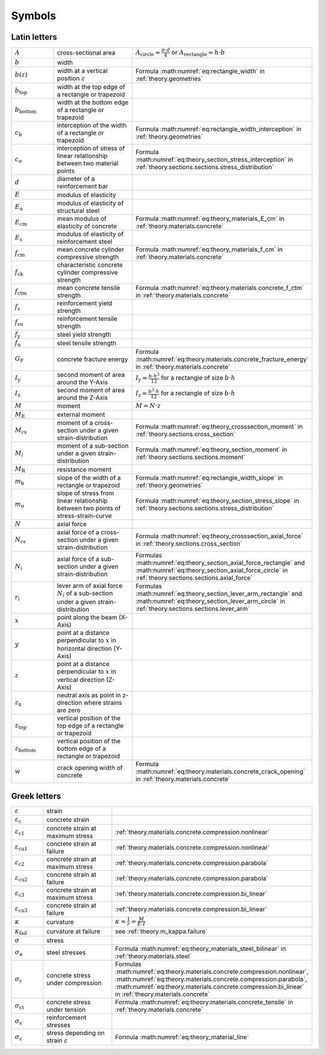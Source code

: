 .. summarizing overview over all given variables

.. _theory.symbols:

Symbols
*******

Latin letters
=============

.. list-table::
   :widths: 20 40 40

   * - :math:`A`
     - cross-sectional area
     - :math:`A_\mathrm{circle} = \frac{\pi \cdot d}{4}` or :math:`A_\mathrm{rectangle} = h \cdot b`
   * - :math:`b`
     - width
     -
   * - :math:`b(z)`
     - width at a vertical position :math:`z`
     - Formula :math:numref:`eq:rectangle_width` in :ref:`theory.geometries`
   * - :math:`b_\mathrm{top}`
     - width at the top edge of a rectangle or trapezoid
     -
   * - :math:`b_\mathrm{bottom}`
     - width at the bottom edge of a rectangle or trapezoid
     -
   * - :math:`c_\mathrm{b}`
     - interception of the width of a rectangle or trapezoid
     - Formula :math:numref:`eq:rectangle_width_interception` in :ref:`theory.geometries`
   * - :math:`c_\mathrm{\sigma}`
     - interception of stress of linear relationship between two material points
     - Formula :math:numref:`eq:theory_section_stress_interception` in :ref:`theory.sections.sections.stress_distribution`
   * - :math:`d`
     - diameter of a reinforcement bar
     -
   * - :math:`E`
     - modulus of elasticity
     -
   * - :math:`E_\mathrm{a}`
     - modulus of elasticity of structural steel
     -
   * - :math:`E_\mathrm{cm}`
     - mean modulus of elasticity of concrete
     - Formula :math:numref:`eq:theory_materials_E_cm` in :ref:`theory.materials.concrete`
   * - :math:`E_\mathrm{s}`
     - modulus of elasticity of reinforcement steel
     -
   * - :math:`f_\mathrm{cm}`
     - mean concrete cylinder compressive strength
     - Formula :math:numref:`eq:theory_materials_f_cm` in :ref:`theory.materials.concrete`
   * - :math:`f_\mathrm{ck}`
     - characteristic concrete cylinder compressive strength
     -
   * - :math:`f_\mathrm{ctm}`
     - mean concrete tensile strength
     - Formula :math:numref:`eq:theory.materials.concrete_f_ctm` in :ref:`theory.materials.concrete`
   * - :math:`f_\mathrm{s}`
     - reinforcement yield strength
     -
   * - :math:`f_\mathrm{su}`
     - reinforcement tensile strength
     -
   * - :math:`f_\mathrm{y}`
     - steel yield strength
     -
   * - :math:`f_\mathrm{u}`
     - steel tensile strength
     -
   * - :math:`G_\mathrm{F}`
     - concrete fracture energy
     - Formula :math:numref:`eq:theory.materials.concrete_fracture_energy` in :ref:`theory.materials.concrete`
   * - :math:`I_\mathrm{y}`
     - second moment of area around the Y-Axis
     - :math:`I_\mathrm{y} = \frac{b \cdot h^{3}}{12}` for a rectangle of size :math:`b \cdot h`
   * - :math:`I_\mathrm{z}`
     - second moment of area around the Z-Axis
     - :math:`I_\mathrm{z} = \frac{b^{3} \cdot h}{12}` for a rectangle of size :math:`b \cdot h`
   * - :math:`M`
     - moment
     - :math:`M = N \cdot z`
   * - :math:`M_\mathrm{E}`
     - external moment
     -
   * - :math:`M_\mathrm{cs}`
     - moment of a cross-section under a given strain-distribution
     - Formula :math:numref:`eq:theory_crosssection_moment` in :ref:`theory.sections.cross_section`
   * - :math:`M_i`
     - moment of a sub-section under a given strain-distribution
     - Formula :math:numref:`eq:theory_section_moment` in :ref:`theory.sections.sections.moment`
   * - :math:`M_\mathrm{R}`
     - resistance moment
     -
   * - :math:`m_\mathrm{b}`
     - slope of the width of a rectangle or trapezoid
     - Formula :math:numref:`eq:rectangle_width_slope` in :ref:`theory.geometries`
   * - :math:`m_\mathrm{\sigma}`
     - slope of stress from linear relationship between two points of stress-strain-curve
     - Formula :math:numref:`eq:theory_section_stress_slope` in :ref:`theory.sections.sections.stress_distribution`
   * - :math:`N`
     - axial force
     -
   * - :math:`N_\mathrm{cs}`
     - axial force of a cross-section under a given strain-distribution
     - Formula :math:numref:`eq:theory_crosssection_axial_force` in :ref:`theory.sections.cross_section`
   * - :math:`N_i`
     - axial force of a sub-section under a given strain-distribution
     - Formulas :math:numref:`eq:theory_section_axial_force_rectangle` and :math:numref:`eq:theory_section_axial_force_circle` in :ref:`theory.sections.sections.axial_force`
   * - :math:`r_i`
     - lever arm of axial force :math:`N_i` of a sub-section under a given strain-distribution
     - Formulas :math:numref:`eq:theory_section_lever_arm_rectangle` and :math:numref:`eq:theory_section_lever_arm_circle` in :ref:`theory.sections.sections.lever_arm`
   * - :math:`x`
     - point along the beam (X-Axis)
     -
   * - :math:`y`
     - point at a distance perpendicular to :math:`x` in horizontal direction (Y-Axis)
     -
   * - :math:`z`
     - point at a distance perpendicular to :math:`x` in vertical direction (Z-Axis)
     -
   * - :math:`z_\mathrm{n}`
     - neutral axis as point in z-direction where strains are zero
     -
   * - :math:`z_\mathrm{top}`
     - vertical position of the top edge of a rectangle or trapezoid
     -
   * - :math:`z_\mathrm{bottom}`
     - vertical position of the bottom edge of a rectangle or trapezoid
     -
   * - :math:`w`
     - crack opening width of concrete
     - Formula :math:numref:`eq:theory.materials.concrete_crack_opening` in  :ref:`theory.materials.concrete`


Greek letters
=============

.. list-table::
   :widths: 20 40 40

   * - :math:`\varepsilon`
     - strain
     -
   * - :math:`\varepsilon_\mathrm{c}`
     - concrete strain
     -
   * - :math:`\varepsilon_\mathrm{c1}`
     - concrete strain at maximum stress
     - :ref:`theory.materials.concrete.compression.nonlinear`
   * - :math:`\varepsilon_\mathrm{cu1}`
     - concrete strain at failure
     - :ref:`theory.materials.concrete.compression.nonlinear`
   * - :math:`\varepsilon_\mathrm{c2}`
     - concrete strain at maximum stress
     - :ref:`theory.materials.concrete.compression.parabola`
   * - :math:`\varepsilon_\mathrm{cu2}`
     - concrete strain at failure
     - :ref:`theory.materials.concrete.compression.parabola`
   * - :math:`\varepsilon_\mathrm{c3}`
     - concrete strain at maximum stress
     - :ref:`theory.materials.concrete.compression.bi_linear`
   * - :math:`\varepsilon_\mathrm{cu3}`
     - concrete strain at failure
     - :ref:`theory.materials.concrete.compression.bi_linear`
   * - :math:`\kappa`
     - curvature
     - :math:`\kappa = \frac{1}{r} = \frac{M}{E \cdot I}`
   * - :math:`\kappa_\mathrm{fail}`
     - curvature at failure
     - see :ref:`theory.m_kappa.failure`
   * - :math:`\sigma`
     - stress
     -
   * - :math:`\sigma_\mathrm{a}`
     - steel stresses
     - Formula :math:numref:`eq:theory_materials_steel_bilinear` in :ref:`theory.materials.steel`
   * - :math:`\sigma_\mathrm{c}`
     - concrete stress under compression
     - Formulas :math:numref:`eq:theory.materials.concrete.compression.nonlinear`,
       :math:numref:`eq:theory.materials.concrete.compression.parabola`,
       :math:numref:`eq:theory.materials.concrete.compression.bi_linear` in  :ref:`theory.materials.concrete`
   * - :math:`\sigma_\mathrm{ct}`
     - concrete stress under tension
     - Formula :math:numref:`eq:theory.materials.concrete_tensile` in  :ref:`theory.materials.concrete`
   * - :math:`\sigma_\mathrm{s}`
     - reinforcement stresses
     -
   * - :math:`\sigma_\mathrm{\varepsilon}`
     - stress depending on strain :math:`\varepsilon`
     - Formula :math:numref:`eq:theory_material_line`